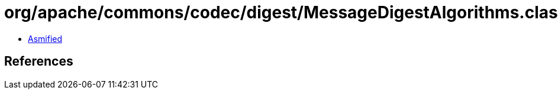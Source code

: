 = org/apache/commons/codec/digest/MessageDigestAlgorithms.class

 - link:MessageDigestAlgorithms-asmified.java[Asmified]

== References

